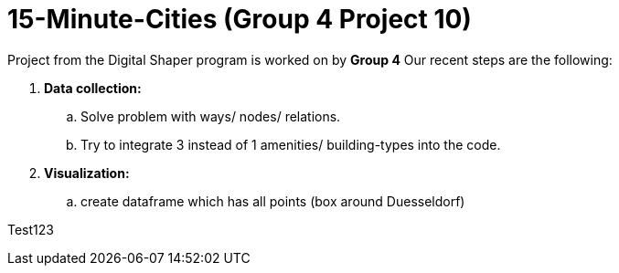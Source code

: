 = 15-Minute-Cities (Group 4 Project 10)

Project from the Digital Shaper program is worked on by *Group 4*
Our recent steps are the following:

. *Data collection:*
.. Solve problem with ways/ nodes/ relations.
.. Try to integrate 3 instead of 1 amenities/ building-types into the code.

. *Visualization:*
.. create dataframe which has all points (box around Duesseldorf) 

Test123
